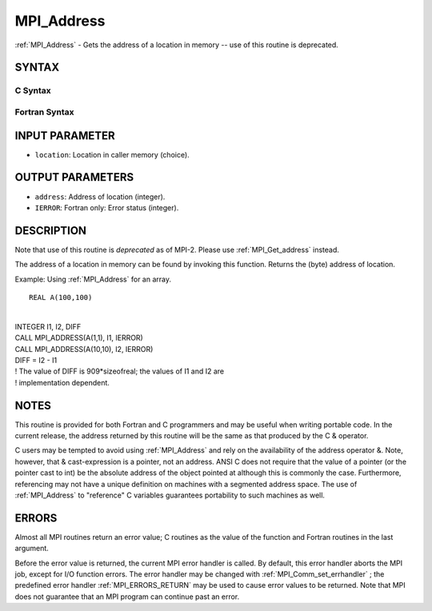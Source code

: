 .. _MPI_Address:

MPI_Address
~~~~~~~~~~~
:ref:`MPI_Address`  - Gets the address of a location in memory -- use of
this routine is deprecated.

SYNTAX
======

C Syntax
--------

.. code-block:: c
   :linenos:

   #include <mpi.h>
   int MPI_Address(void *location, MPI_Aint *address)

Fortran Syntax
--------------

.. code-block:: fortran
   :linenos:

   INCLUDE 'mpif.h'
   MPI_ADDRESS(LOCATION, ADDRESS, IERROR)
   	<type>	LOCATION (*)
   	INTEGER	ADDRESS, IERROR

INPUT PARAMETER
===============

* ``location``: Location in caller memory (choice). 

OUTPUT PARAMETERS
=================

* ``address``: Address of location (integer). 

* ``IERROR``: Fortran only: Error status (integer). 

DESCRIPTION
===========

Note that use of this routine is *deprecated* as of MPI-2. Please use
:ref:`MPI_Get_address`  instead.

The address of a location in memory can be found by invoking this
function. Returns the (byte) address of location.

Example: Using :ref:`MPI_Address`  for an array.

::

   REAL A(100,100)

|
| INTEGER I1, I2, DIFF
| CALL MPI_ADDRESS(A(1,1), I1, IERROR)
| CALL MPI_ADDRESS(A(10,10), I2, IERROR)
| DIFF = I2 - I1
| ! The value of DIFF is 909*sizeofreal; the values of I1 and I2 are
| ! implementation dependent.

NOTES
=====

This routine is provided for both Fortran and C programmers and may be
useful when writing portable code. In the current release, the address
returned by this routine will be the same as that produced by the C &
operator.

C users may be tempted to avoid using :ref:`MPI_Address`  and rely on the
availability of the address operator &. Note, however, that &
cast-expression is a pointer, not an address. ANSI C does not require
that the value of a pointer (or the pointer cast to int) be the absolute
address of the object pointed at although this is commonly the case.
Furthermore, referencing may not have a unique definition on machines
with a segmented address space. The use of :ref:`MPI_Address`  to "reference" C
variables guarantees portability to such machines as well.

ERRORS
======

Almost all MPI routines return an error value; C routines as the value
of the function and Fortran routines in the last argument.

Before the error value is returned, the current MPI error handler is
called. By default, this error handler aborts the MPI job, except for
I/O function errors. The error handler may be changed with
:ref:`MPI_Comm_set_errhandler` ; the predefined error handler :ref:`MPI_ERRORS_RETURN` 
may be used to cause error values to be returned. Note that MPI does not
guarantee that an MPI program can continue past an error.


.. seealso:: | :ref:`MPI_Get_address` 
